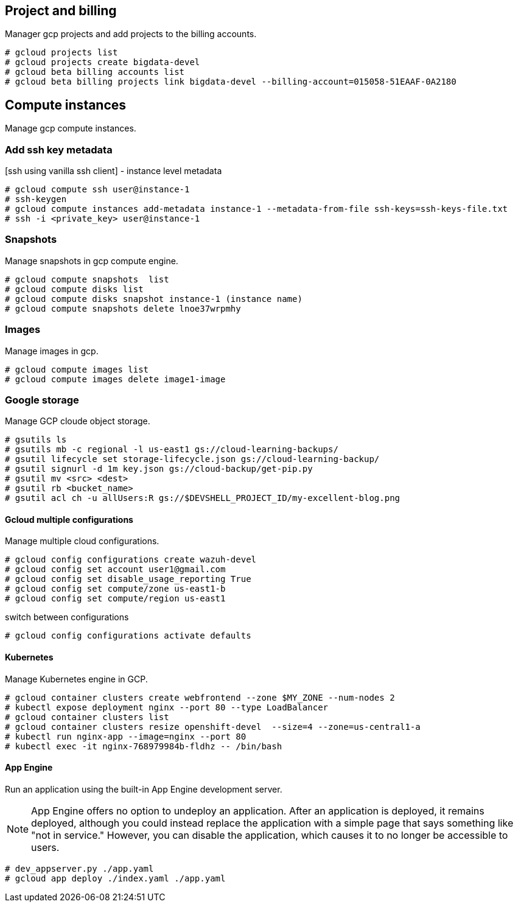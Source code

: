 == Project and billing
Manager gcp projects and add projects to the billing accounts.

```
# gcloud projects list
# gcloud projects create bigdata-devel
# gcloud beta billing accounts list
# gcloud beta billing projects link bigdata-devel --billing-account=015058-51EAAF-0A2180
```

== Compute instances
Manage gcp compute instances. 

=== Add ssh key metadata 
[ssh using vanilla ssh client] - instance level metadata
```
# gcloud compute ssh user@instance-1
# ssh-keygen
# gcloud compute instances add-metadata instance-1 --metadata-from-file ssh-keys=ssh-keys-file.txt
# ssh -i <private_key> user@instance-1
```
=== Snapshots
Manage snapshots in gcp compute engine. 
```
# gcloud compute snapshots  list
# gcloud compute disks list
# gcloud compute disks snapshot instance-1 (instance name)
# gcloud compute snapshots delete lnoe37wrpmhy
```
=== Images
Manage images in gcp. 
```
# gcloud compute images list 
# gcloud compute images delete image1-image
```
=== Google storage

Manage GCP cloude object storage. 
```
# gsutils ls
# gsutils mb -c regional -l us-east1 gs://cloud-learning-backups/
# gsutil lifecycle set storage-lifecycle.json gs://cloud-learning-backup/
# gsutil signurl -d 1m key.json gs://cloud-backup/get-pip.py
# gsutil mv <src> <dest>
# gsutil rb <bucket_name>
# gsutil acl ch -u allUsers:R gs://$DEVSHELL_PROJECT_ID/my-excellent-blog.png
```

==== Gcloud multiple configurations
Manage multiple cloud configurations. 
```
# gcloud config configurations create wazuh-devel
# gcloud config set account user1@gmail.com
# gcloud config set disable_usage_reporting True
# gcloud config set compute/zone us-east1-b
# gcloud config set compute/region us-east1
```
switch between configurations
```
# gcloud config configurations activate defaults
```
==== Kubernetes
Manage Kubernetes engine in GCP. 
```
# gcloud container clusters create webfrontend --zone $MY_ZONE --num-nodes 2
# kubectl expose deployment nginx --port 80 --type LoadBalancer
# gcloud container clusters list
# gcloud container clusters resize openshift-devel  --size=4 --zone=us-central1-a
# kubectl run nginx-app --image=nginx --port 80
# kubectl exec -it nginx-768979984b-fldhz -- /bin/bash
```

==== App Engine
Run an application using the built-in App Engine development server. 

NOTE: App Engine offers no option to undeploy an application. After an application is deployed, it remains deployed, although you could instead replace the application with a simple page that says something like "not in service." However, you can disable the application, which causes it to no longer be accessible to users.

```
# dev_appserver.py ./app.yaml 
# gcloud app deploy ./index.yaml ./app.yaml
```
